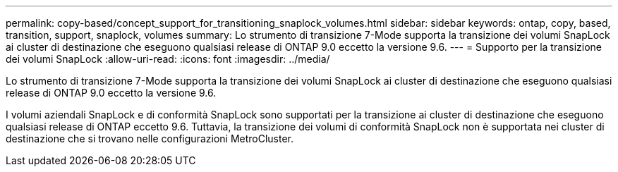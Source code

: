 ---
permalink: copy-based/concept_support_for_transitioning_snaplock_volumes.html 
sidebar: sidebar 
keywords: ontap, copy, based, transition, support, snaplock, volumes 
summary: Lo strumento di transizione 7-Mode supporta la transizione dei volumi SnapLock ai cluster di destinazione che eseguono qualsiasi release di ONTAP 9.0 eccetto la versione 9.6. 
---
= Supporto per la transizione dei volumi SnapLock
:allow-uri-read: 
:icons: font
:imagesdir: ../media/


[role="lead"]
Lo strumento di transizione 7-Mode supporta la transizione dei volumi SnapLock ai cluster di destinazione che eseguono qualsiasi release di ONTAP 9.0 eccetto la versione 9.6.

I volumi aziendali SnapLock e di conformità SnapLock sono supportati per la transizione ai cluster di destinazione che eseguono qualsiasi release di ONTAP eccetto 9.6. Tuttavia, la transizione dei volumi di conformità SnapLock non è supportata nei cluster di destinazione che si trovano nelle configurazioni MetroCluster.
